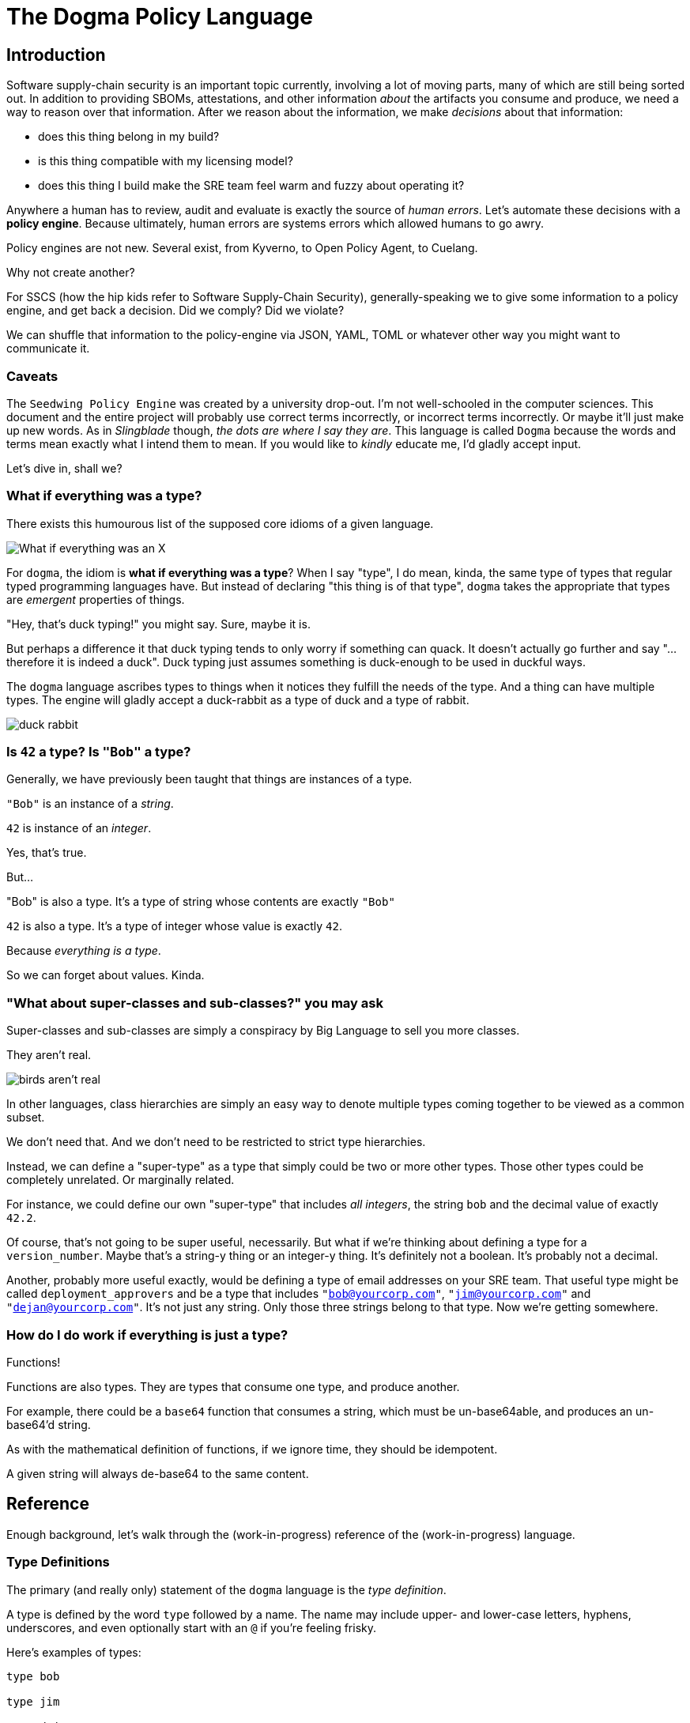 = The Dogma Policy Language

== Introduction

Software supply-chain security is an important topic currently, involving a lot of moving parts, many of which are still being sorted out.
In addition to providing SBOMs, attestations, and other information _about_ the artifacts you consume and produce, we need a way to reason over that information.
After we reason about the information, we make _decisions_ about that information:

* does this thing belong in my build?
* is this thing compatible with my licensing model?
* does this thing I build make the SRE team feel warm and fuzzy about operating it?

Anywhere a human has to review, audit and evaluate is exactly the source of _human errors_.
Let's automate these decisions with a *policy engine*.
Because ultimately, human errors are systems errors which allowed humans to go awry.

Policy engines are not new.
Several exist, from Kyverno, to Open Policy Agent, to Cuelang.

Why not create another?

For SSCS (how the hip kids refer to Software Supply-Chain Security), generally-speaking we to give some information to a policy engine, and get back a decision.
Did we comply? Did we violate?

We can shuffle that information to the policy-engine via JSON, YAML, TOML or whatever other way you might want to communicate it.

=== Caveats

The `Seedwing Policy Engine` was created by a university drop-out.
I'm not well-schooled in the computer sciences.
This document and the entire project will probably use correct terms incorrectly, or incorrect terms incorrectly.
Or maybe it'll just make up new words.
As in _Slingblade_ though, _the dots are where I say they are_.
This language is called `Dogma` because the words and terms mean exactly what I intend them to mean.
If you would like to _kindly_ educate me, I'd gladly accept input.

Let's dive in, shall we?

=== What if everything was a type?

There exists this humourous list of the supposed core idioms of a given language.

image::https://pbs.twimg.com/media/CkLRpGZUoAALo1Y?format=jpg&name=900x900['What if everything was an X']

For `dogma`, the idiom is *what if everything was a type*?
When I say "type", I do mean, kinda, the same type of types that regular typed programming languages have.
But instead of declaring "this thing is of that type", `dogma` takes the appropriate that types are _emergent_ properties of things.

"Hey, that's duck typing!" you might say.
Sure, maybe it is.

But perhaps a difference it that duck typing tends to only worry if something can quack.
It doesn't actually go further and say "...therefore it is indeed a duck".
Duck typing just assumes something is duck-enough to be used in duckful ways.

The `dogma` language ascribes types to things when it notices they fulfill the needs of the type.
And a thing can have multiple types.
The engine will gladly accept a duck-rabbit as a type of duck and a type of rabbit.

image::https://duckrabbitbrewery.com/wp-content/uploads/2019/04/duck-rabbit-brewery-logo.png[duck rabbit]

=== Is `42` a type? Is `"Bob"` a type?

Generally, we have previously been taught that things are instances of a type.

`"Bob"` is an instance of a _string_.

`42` is instance of an _integer_.

Yes, that's true.

But...

"Bob" is also a type.
It's a type of string whose contents are exactly `"Bob"`

`42` is also a type.
It's a type of integer whose value is exactly `42`.

Because _everything is a type_.

So we can forget about values.
Kinda.

=== "What about super-classes and sub-classes?" you may ask

Super-classes and sub-classes are simply a conspiracy by Big Language to sell you more classes.

They aren't real.

image::https://www.cbs42.com/wp-content/uploads/sites/81/2022/06/IMG_0292-e1654268615798.jpg?strip=1[birds aren't real]

In other languages, class hierarchies are simply an easy way to denote multiple types coming together to be viewed as a common subset.

We don't need that.
And we don't need to be restricted to strict type hierarchies.

Instead, we can define a "super-type" as a type that simply could be two or more other types.
Those other types could be completely unrelated.
Or marginally related.

For instance, we could define our own "super-type" that includes _all integers_, the string `bob` and the decimal value of exactly `42.2`.

Of course, that's not going to be super useful, necessarily.
But what if we're thinking about defining a type for a `version_number`.
Maybe that's a string-y thing or an integer-y thing.
It's definitely not a boolean.
It's probably not a decimal.

Another, probably more useful exactly, would be defining a type of email addresses on your SRE team.
That useful type might be called `deployment_approvers` and be a type that includes `"bob@yourcorp.com"`, `"jim@yourcorp.com"` and `"dejan@yourcorp.com"`.
It's not just any string.
Only those three strings belong to that type.
Now we're getting somewhere.

=== How do I do work if everything is just a type?

Functions!

Functions are also types.
They are types that consume one type, and produce another.

For example, there could be a `base64` function that consumes a string, which must be un-base64able, and produces an un-base64'd string.

As with the mathematical definition of functions, if we ignore time, they should be idempotent.

A given string will always de-base64 to the same content.

== Reference

Enough background, let's walk through the (work-in-progress) reference of the (work-in-progress) language.

=== Type Definitions

The primary (and really only) statement of the `dogma` language is the _type definition_.

A type is defined by the word `type` followed by a name.
The name may include upper- and lower-case letters, hyphens, underscores, and even optionally start with an `@` if you're feeling frisky.

Here's examples of types:

```
type bob

type jim

type dejan
```

Notice, no semicolons.
We don't need them.

Above we've defined three named types, which by default are just aliases to the `nothing` type, which matches absolutely nothing.

Not super useful.

If you want to provide a non-`nothing` definition, append an equal sign and then define your type in the `dogma` language.

Let's define those three types to be stringy things matching each person's email address.

```
type bob = "bob@yourcorp.com"

type jim = "jim@yourcorp.com"

type dejan = "dejan@yourcorp.com"
```

As noted above, all "values" are actually just types.
The three statements above just alias the names of `bob`, `jim`, and `dejan`, to the associated stringy types with the specified contents.

.Seedwing Policy Server
****
If you're using the `seedwing-policy-server` to serve your types, and this was created in a file called `email.dog` at the root of your policy directory, you have also created 3 URL endpoints:

* `/email/bob`
* `/email/jim`
* `/email/dejan`

You can `POST` some JSON to those endpoints, and determine if the JSON you posted conforms the type you queried.

If you `POST` `"bob@yourcorp.com"` to `/email/bob`, the response will be a `200 OK`.
`POST` the same data to `/email/jim` and the response will be `406 NOT ACCEPTABLE`.
****

=== Basic types

Every system needs some primordial types, the smallest atoms to build things from.
In `dogma` the basic types are:

* strings
* integers
* decimals
* booleans
* object-shaped things
* lists
* functions
* expressiony things

==== Strings

We've already seen an example of strings.
They are denoted by double-quotes, and currently do not support escaping quotes inside.
It's a work in progress.

==== Integers

Integers are the whole numbers on the number line.
Internally they are represented as signed 64-bit integers.

==== Decimals
Decimals are the real numbers on the number line.
Internally they are represented as 64-bit floating-point values.

==== Booleans
Booleans are... booleans.
They can be `true` or `false`.
Nothing else is a boolean nor will it coerce to a boolean.

==== Object-shaped things

Object-shaped things are collections of types with field names associated with them.
They are denoted using curly-bracked, and field-names specifying their own type definitions.

An example:

```
type some-object = {
    email: bob,
}
```

Trailing commas are allowed.

To even attempt to match a `some-object`, you would need to `POST` JSON similar to:

```json
{
    "email": "bob@yourcorp.com"
}
```

==== Lists

Lists are definitely a work-in-progress and subject to change.

Lists can be specified several ways, the simplest using square brackets.

```
type my-dogs = [ "Alphe", "Ada" ]

type my-pets = [ my-dogs, "Mr. Squirrel" ]
```

List types can also (currently) be specified abstractly, denoting what their contents must/must-not be, using `all::()`, `any::()` or `n<..>::()`.

```
type acceptable-list-of-emails = any::( sre-approvers )
```

The above type would match any list of email addresses, as long as at least 1 member matches the `sre-approvers` type.

The `all::` variant requires all members to match, where `n<..>::` takes an integer parameter denoting how many members must match the provided type.

NOTE: I don't love the any/n syntax, and it's subject to change.

==== Expressiony Things

Sometimes you might want to perform some comparison and logic before deciding if something matches a type.
For that, `${..}` can be used to evaluate basic expressions.

For instance:

```
type allowed-to-buy-beer = {
    age: ${self >= 21}
}
```

The `>=` expression operator requires something numeric as input, so `age` must implicitly be an integer or a decimal.
The value provided is exposed as `self` within the `${...}` block.

Please do not confuse *expressiony types* with *type expressions* described below.

=== Type Expressions

==== `||` operator

Okay, now that we're making progress on defining some types, let's go back to our SRE approvers.
We can use `||` to *or* between types.
This allows us to create "super-classes" if you want to use that terminology.
It may also be considered a *join* if you're into type theory.

```
type sre-approvers = bob || jim || dejan
```

.Seedwing Policy Server
****
Now you added an endpoint of `/email/sre-approvers`.

`POST` any of the three acceptable email address to that endpoint, and they will all `200 OK`.
Any other email (or integer, or boolean, or object) will result still in a `406 NOT ACCEPTABLE`.
****

==== `&&` operator

The `&&` operator is satisfied when _both_ sides are satisfied.
This could mostly be useful when working with object-shaped things.

```
## An employee of YourCorp
type employee = {
    employer: "YourCorp",
}

## A manager of any company
type manager = {
    is_manager: true,
}

type manager_of_yourcorp = employee && manager
```

.Seedwing Policy Server
****
Now we begin to see how the emergent properties of this type system... emerge.

If you `POST` the following JSON...

```json
{
    "email": "bob@yourcorp.com",
    "employer": "YourCorp",
    "is_manager": true
}
```

...then the system has determined that yes indeed, that object-shaped thing is both an `employee` and a `manager`.
****

==== Functions

Functions allow an input to be manipulated and further constrained by types.
Functions implicitly take the inbound value/type as their argument, and produce either a new value/type, or they fail and result in a non-match.

An example may make it easier to understand.

```
type thing-with-payload = {
    topic: string,
    payload: Base64,
}
```

This will accept only object-shaped things which include a `payload` field that can be successfully un-base64'd.
Notice, we do not use parentheses to "call" the function.
The calling of a function is implicit, and if it's successful, it produces a new type.

Of course, you may then want to reason about the contents of that base64'd payload.
To accomplish that, we use _refinements_.


==== Refinements

For all types, but mostly useful for functions, is the idea of _refinements_.
To refine a type, you may add parentheses (which is why we don't use them to call functions).

In the `Function` example, if we want to only accept base64-encoded payloads of a particular type, we could do:

```
type thing-with-payload = {
    topic: string,
    payload: Base64("bob@yourcorp.com")
}
```

Voila!

If the result of the base64-decoding is a string of `"bob@yourcorp.com"`, great!
If not, computer says no.


==== Parameterized types

Sometimes you want to define a library of rough shapes, but still allow another policy author to parameterize it.

When defining a type, using angle brackets you can denote one or more parameters, which can then be used within the definition as the type to match.

If you're working with x509 certificates, you might want to create a shorthand to match an ASN.1 OID value.

```
type subject-alternative-name<EMAIL> = {
    oid: "1.2.3.4.5",
    email: EMAIL,
}
```


This could subsequently be used similar to:

```
type x509attr-thing = {
    extension: subject-alternative-name<sre-approvers>,
}

type x509attr-thing-only-bob = {
    extension: subject-alternative-name<"bob@yourcorp.com">,
}
```

Notice the trick here of using a type `sre-approvers` or a "value" of `"bob@yourcorp.com"`.
Because everything, including values, are types.

==== Modules

Somewhat glossed over thus far is the idea of _modules_.
Modules are defined purely based on the location of the type definitions, from the root of the policy tree.

A file called `foo.dog` defines a module `foo`.
A type 'quux' defined within that file is referenced as `foo::quux` or through the endpoint of `/foo/quux`.
A file called `foo/bar.dog` defines a module `foo::bar`.
A type `quux` defined within that file is reference as `foo::bar::quux` or through the endpoint of `/foo/bar/quux`.

There is (currently) no visibility modifiers.
All types are exposed as endpoints, and all types share a global namespace and can be used by all other types.

To avoid having to type so much, you can `use` types from other modules, optionally renaming them.

```
use sigstore::SHA256
use base64::Base64 as UndecodeThatIsh
```

==== Comments

Comments start with `#` and continue to the end of the line.
We anticipate adding documentation comments using `##` but have not yet.

=== Example

Here's the biggest example currently used as testing.
It uses the built-in core functions for working with _Sigstore_ and _X509_.

```
type signed-thing = {
    digest: sigstore::SHA256(
        n<1>::{
            apiVersion: "0.0.1",
            spec: {
                signature: {
                    publicKey: {
                        content: base64::Base64(
                            x509::PEM( n<1>::{
                                version: 2,
                                extensions: n<1>::{
                                    subjectAlternativeName: n<1>::{
                                        rfc822: "bob@mcwhirter.org",
                                    }
                                }
                            } )
                        )
                    }
                }
            }
        }
    )
}
```

It expects an input similar to the following to be submitted as a `POST` to `/policy/signed-thing`:

```json
{
    "digest": "5dd1e2b50b89874fd086da4b61176167ae9e4b434945325326690c8f604d0408"
}
```

It uses the `sigstore::SHA256` function which takes the digest as an input and produces a list of Sigstore Rekor entries.
It ensures the `apiVersion` matches what we're expecting, then digs into the JSON path of `spec.signature.publicKey.content` which is base64-decoded.
If that's successful, the result of the decoded base64 bits is attempted to be parsed as an X509 PEM certificate chain.
If that works, then it further _refines_ the result of that decoding to ensure it contains at least 1 certificate that has at least 1 extension which has at least one `subjectAltnernateName` matching my personal email address.

If so, and you're using the `seedwing-policy-server`, you'll get back a `200 OK`.
If not, you'll be witnessing a `406 NOT ACCEPTABLE`.

All from just shooting a single SHA256 hash at an endpoint.